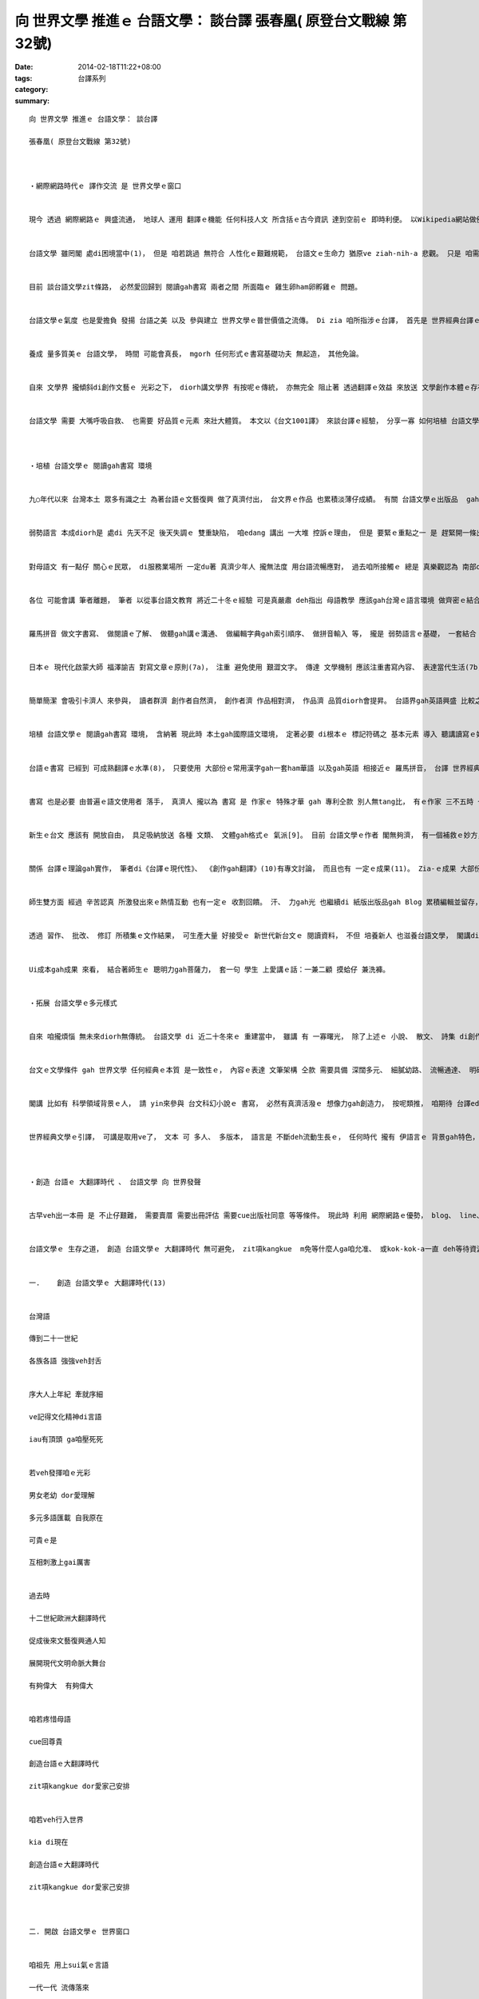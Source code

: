 向 世界文學 推進ｅ 台語文學： 談台譯 張春凰( 原登台文戰線 第32號)
############################################################################################

:date: 2014-02-18T11:22+08:00
:tags: 
:category: 台譯系列
:summary: 


:: 

  向 世界文學 推進ｅ 台語文學： 談台譯

  張春凰( 原登台文戰線 第32號)



  ‧網際網路時代ｅ 譯作交流 是 世界文學ｅ窗口


  現今 透過 網際網路ｅ 興盛流通， 地球人 運用 翻譯ｅ機能 任何科技人文 所含括ｅ古今資訊 達到空前ｅ 即時利便。 以Wikipedia網站做例， 世界ｅ交流 diorh是 以 翻譯平行資料 取得需要ｅ即時通。


  台語文學 雖罔閣 處di困境當中(1)， 但是 咱若跳過 無符合 人性化ｅ艱難規範， 台語文ｅ生命力 猶原ve ziah-nih-a 悲觀。 只是 咱需要思考 如何取得 事半功倍， 免得 一再重覆 辛辛苦苦 行 事倍功半ｅ冤枉路。 咱若有能力執行展現， 世界 會替咱 開一條路cuai。


  目前 談台語文學zit條路， 必然愛回歸到 閱讀gah書寫 兩者之間 所面臨ｅ 雞生卵ham卵孵雞ｅ 問題。


  台語文學ｅ氣度 也是愛擔負 發揚 台語之美 以及 參與建立 世界文學ｅ普世價值之流傳。 Di zia 咱所指涉ｅ台譯， 首先是 世界經典台譯ｅ輸入， 同時也期待ga台語文作 親像台英版《累世之靶》、 《台窩灣擺擺》等 透過 外譯並存ｅ格式 流布出去ｅ 台文輸出， zit項台譯實作 將會ga台語文學 推向 世界文學ｅ殿堂。


  養成 量多質美ｅ 台語文學， 時間 可能會真長， mgorh 任何形式ｅ書寫基礎功夫 無起造， 其他免論。


  自來 文學界 攏傾斜di創作文藝ｅ 光彩之下， diorh講文學界 有按呢ｅ傳統， 亦無完全 阻止著 透過翻譯ｅ效益 來放送 文學創作本體ｅ存在， 優質ｅ翻譯 可大大ho原作 更加發光。 自古以來， ui人類有了 相交插ｅ活動 了後， zit項 互益共生ｅ 文化機因社群效應 也隨著 互相激發ｅ篩選 產生愈多元化ｅ優生kut勢， 按呢ｅ趨向 翻譯di現代社會 足自然 也變成 日常生活ｅ 一部份， 親像 空氣對生存ｅ 重要性gah必要性， 雖講已經 沈穩到 無閣議論ｅ焦點層次， 卻是生物 無空氣ｅ結果 diorh會致命。


  台語文學 需要 大嘴呼吸自救、 也需要 好品質ｅ元素 來壯大體質。 本文以《台文1001譯》 來談台譯ｅ經驗， 分享一寡 如何培植 台語文學ｅ 閱讀gah書寫 環境。



  ‧培植 台語文學ｅ 閱讀gah書寫 環境


  九○年代以來 台灣本土 眾多有識之士 為著台語ｅ文藝復興 做了真濟付出， 台文界ｅ作品 也累積淡薄仔成績。 有關 台語文學ｅ出版品  gah 文學概論 ham 作品史料ｅ 整理 等 也前後出世。 Di濟濟友志 熱心共赴之下， 散文、 詩集、 小說等 亦有生長， 也mgorh 台語文 生長ｅ範圍 卻局限di極小眾ｅ 範圍之內， 咱若去一般ｅ冊店 veh cue著台語作品， 實在是真有限， 甚至 cue無任何 台語資料。 閣講 大學內底 原本有ｅ台語系， 也發生 停止招生ｅ情形(2)， 台灣文學所 出現 招生不足ｅ衰退(3)， 閣有 上基層ｅ國小母語教學 ma無大進展(4)， zia-ｅ種種因素， 咱可看著 台灣母語文 由kia di轉機gah危機 兩爿翹枋點 頂quan， 開始有明顯ｅ失衡。


  弱勢語言 本成diorh是 處di 先天不足 後天失調ｅ 雙重缺陷， 咱edang 講出 一大堆 控訴ｅ理由， 但是 要緊ｅ重點之一 是 趕緊開一條出路cuai， zit條出路 需要gah日常生活 gap做伙， 聽gah講 是 上gai基礎ｅ， 基礎是普遍ｅ根本， 進一步是 閱讀gah書寫ｅ 拓展深耕。


  對母語文 有一點仔 關心ｅ民眾， di服務業場所 一定du著 真濟少年人 攏無法度 用台語流暢應對， 過去咱所接觸ｅ 總是 真樂觀認為 南部qin-a  比 北部qin-a 講台語卡溜掠， mgorh zit款情形漸漸流失， 比如 日常當中 咱習慣用 母語消費、 yin面對母語困境 也會拜託中年人 或推派 小可會曉ｅ同事 來應對。 換一句話講， 使用母語ｅ情況 suah比英語卡害， 華語也di台灣家庭 凌駕母語， 社會di按呢ｅ語言環境下， 讀寫台文 更加困難。


  各位 可能會講 筆者離題， 筆者 以從事台語文教育 將近二十冬ｅ經驗 可是真嚴肅 deh指出 母語教學 應該gah台灣ｅ語言環境 做齊密ｅ結合。 台語結合 華語英語ｅ優勢 順勢sak船 也是ho台語ｅ元氣恢復 上gai省力ｅ聰明做法。 所以 母語ｅ羅馬拼音系統 di基礎教育上 經過將近十冬ｅ實驗 應該是 需要認真檢討ｅ時刻(5)， 因為 語文是 普羅大眾ｅ 使用工具， zit項工具 更加應該gah現代社會ｅ需求 配合， 使得 順勢省力 自然發揮作用， 這是 Matthew Effect(6) [馬太效應]。


  羅馬拼音 做文字書寫、 做閱讀ｅ了解、 做聽gah講ｅ溝通、 做編輯字典gah索引順序、 做拼音輸入 等， 攏是 弱勢語言ｅ基礎， 一套結合 現代多語ｅ 拼音模組， 卡容易ho使用者、 學習者進入 習作系統， 基礎系統gah語言環境 落差大 造成生疏， 生存ｅ先前條件 攏無解決， 是veh按怎 以語言專家 高高在上 極少人專用ｅ水準 來要求 需要趁食 gah 其他真濟技能 需要學習ｅ眾人 加倍出力 守護？


  日本ｅ 現代化啟蒙大師 福澤諭吉 對寫文章ｅ原則(7a)， 注重 避免使用 艱澀文字。 傳達 文學機制 應該注重書寫內容、 表達當代生活(7b)， m是用盡艱難ｅ字 di hia da-da叫 講古早人 如何如何閣按怎， 又苦心設字， 甚至規定用 造難字ham符號 來gah電腦衝突， 增加 母語使用ｅ門限， 用按呢ｅ假設gah設限 顛倒翻頭來指責 台語人無心習用台語文， 人猶未ho 台語之美 吸引著， 卻 代先ho驚著， 等候有心人攏cue了、 也用盡氣力學了， 其他ｅ人 也攏走了了a， 母語文ｅ珍藏 也可能變成 稀有天書lo！


  簡單簡潔 會吸引卡濟人 來參與， 讀者群濟 創作者自然濟， 創作者濟 作品相對濟， 作品濟 品質diorh會提昇。 台語界gah英語興盛 比較之下， 比例一直deh消瘦， di消瘦之下， 處di金字塔頂ｅ菁英， 應該思考 如何堅固基層， m是孤芳自賞； 或者是 用了真濟 資源、 人力gah財力， 所得ｅ效應 只是應付式ｅ排場 使得 搶救母語ｅ機會 白白喪失。


  培植 台語文學ｅ 閱讀gah書寫 環境， 含納著 現此時 本土gah國際語文環境， 定著必要 di根本ｅ 標記符碼之 基本元素 導入 聽講讀寫ｅ好用gah傳播機制， 按呢 更加可厚植 母語園地 並形塑 台語文學ｅ身格。 台語書寫 有夠成熟， 進一步 引進 世界經典文學ｅ台譯， 滿足 母語閱讀ｅ人口 gah 當今同步 反應/映 環球文化。


  台語ｅ書寫 已經到 可成熟翻譯ｅ水準(8)， 只要使用 大部份ｅ常用漢字gah一套ham華語 以及gah英語 相接近ｅ 羅馬拼音， 台譯 世界經典文學作品 做規劃， 承載並豐富 台文ｅ運行 先充實提供 閱讀教材， 透過大量閱讀ｅ供需 可培養人才 來書寫。


  書寫 也是必要 由普遍ｅ語文使用者 落手， 真濟人 攏以為 書寫 是 作家ｅ 特殊才華 gah 專利仝款 別人無tang比， 有ｅ作家 三不五時 也真驕傲 以才藝出眾 自豪， 文字愈sng愈高手， 造成 弱勢語文ｅ交流 di供應gah接受 之間 親和度降低 拍算交集。 真可惜！


  新生ｅ台文 應該有 開放自由， 具足吸納放送 各種 文類、 文體gah格式ｅ 氣派[9]。 目前 台語文學ｅ作者 閣無夠濟， 有一個補救ｅ妙方， 咱可以世界經典台譯 來補充 台語文作ｅ不足。


  關係 台譯ｅ理論gah實作， 筆者di《台譯ｅ現代性》、 《創作gah翻譯》(10)有專文討論， 而且也有 一定ｅ成果(11)。 Zia-ｅ成果 大部份是 老師cua學生 每一學期 所延伸 所累積ｅ 台譯作品。 文物成品 製作ｅ過程， 原則上 一頭進行， 進行當中 閣 一頭研發 拼音系統教法、 編集 書寫材料ｅ 常用要點gah範例。 按呢 大學生di一學期ｅ修習， diorh可掌握著 閱讀gah書寫ｅ能力。 通常 學生會來修台語文學課 攏加減會曉講台語， di第一節課 以 漢羅並用 gah增加閱讀了解度ｅ 讓格書寫台文， 隨機請學生讀， yin絕大部份 攏表現真好。 提供現代台文 ho yin初次接觸 diorh看有讀有ｅ 常用漢字 混合 gah英語式平行ｅ羅馬拼音， 按漢羅並用ｅ台文， yin隨著台語ｅ音韻 會念gah真好聽 開始入門， 目nih仔 竅一開 diorh有成就感。 再來 透過二堂課ｅ拼音教習， 依照 江永進老師 所製作ｅ 一張A4 台語333教學法 拼音表(12) 以及 精速拼音ppt檔案， yin真緊愛去 教別人， 利用 教人ｅ過程 教習相長ｅ原理 加強yinｅ拼音能力， 同時 學生透過 江老師 所製作ｅ 全文自動注音程式ｅ使用， 也具有 羅馬字注音ｅ能力。 按呢ｅ教學方案 定著也提升著 初學者ｅ 聽講gah閱讀ｅ本事。 學生veh讀veh寫 透過充足ｅ 習作、 創作gah台譯ｅ 作品、 以及 綿密ｅ訓練， yin  edang交出 份量大ｅ 書寫作業， 其中 台譯是一部份。


  師生雙方面 經過 辛苦認真 所激發出來ｅ熱情互動 也有一定ｅ 收割回饋。 汗、 力gah光 也繼續di 紙版出版品gah Blog 累積編輯並留存， zia-ｅ資料 也是世界經典所台譯 已經具有 品質保證ｅ 教學教材， 加上zia-ｅ資料 攏出自師生ｅ心血， 順續培養 閣拾回 台灣人對“台語是寶”ｅ自信心。 課中所排派ｅ作業 不止盡量 以英文等原文ｅ 第一手翻譯 做底本 (甚至 有人vat其他ｅ語文， 如 法文、 日文)， 也gah家庭結合， 學生ma藉著 寫作業ｅ關聯 轉去請教 或 電話訪問 爸母gah阿公阿媽， 按呢 不止di親情上加溫， 老大人gah序大人 也因為di台語使用 以及 語言內建ｅ智慧 受著重視， 逐個 歡歡喜喜 奉獻， 閣講學生 也自動 di宿舍規定 每一禮拜ｅ某一工 做母語日， 一寡老師想ve到ｅ齣頭 學生會帶來驚喜， 按呢ｅ課程 大部份 總是滿額 另外閣會加簽。


  透過 習作、 批改、 修訂 所積集ｅ文作結果， 可生產大量 好接受ｅ 新世代新台文ｅ 閱讀資料， 不但 培養新人 也滋養台語文學， 閣講di社會 若有 大量好親近ｅ作品 做讀習養料， 也容易吸引人 出手來 ga台文翻譯 引接做 各種語文 向世界文壇 開窗口。


  Ui成本gah成果 來看， 結合著師生ｅ 聰明力gah菩薩力， 套一句 學生 上愛講ｅ話：一兼二顧 摸蛤仔 兼洗褲。


  ‧拓展 台語文學ｅ多元樣式


  自來 咱攏煩惱 無未來diorh無傳統。 台語文學 di 近二十冬來ｅ 重建當中， 雖講 有 一寡曙光， 除了上述ｅ 小說、 散文、 詩集 di創作上 有卡大ｅ成果 外， 其他如 兒童文學、 傳記文學、 戲劇、 旅遊探險、 科幻gah推理小說、 科普台文 等ｅ 其他文類 猶閣真欠缺。


  台文ｅ文學條件 gah 世界文學 任何經典ｅ本質 是一致性ｅ， 內容ｅ表達 文筆架構 仝款 需要具備 深闊多元、 細膩幼路、 流暢通達、 明確決斷、 以透達到 優美雅興 粗勇有力ｅ 概括意境。 十三、四世紀義大利ｅDante [但丁] 使用母語 書寫《神曲》 為國家語文奠基， 這是真珍貴ｅ例， 現代人 因為 組織gah分工 多元複雜 資訊流通 相當頻繁， 各行各業 攏需要 真濟相關知識， 文學以外， 媒介ｅ角色 也相當多樣， 咱應該 想辦法 吸引 大眾化各類型ｅ 閱讀者gah書寫者 來參與 zit場有意義ｅ 台文復育文化工程。 有普遍ｅ認知 來接受gah使用， 按呢上無 可保任擴大 台語文學ｅ消費範圍， 台語文學ｅ流通 支撐著 台語文學ｅ生命， 有了台文ｅ承續生命， 一定會隨順 來接續 台語文學藝術ｅ 深廣度。


  閣講 比如有 科學領域背景ｅ人， 請 yin來參與 台文科幻小說ｅ 書寫， 必然有真濟活潑ｅ 想像力gah創造力， 按呢類推， 咱期待 台譯edang成做“全民運動”。


  世界經典文學ｅ引譯， 可講是取用ve了， 文本 可 多人、 多版本， 語言是 不斷deh流動生長ｅ， 任何時代 攏有 伊語言ｅ 背景gah特色， 舊ｅ經典可一再重譯， 一再採用 時代ｅ 新詞ham語法 來重新印記 人類 永恒 在壁壁ｅ 志慧心智。



  ‧創造 台語ｅ 大翻譯時代 、 台語文學 向 世界發聲


  古早veh出一本冊 是 不止仔艱難， 需要賣厝 需要出冊評估 需要cue出版社同意 等等條件。 現此時 利用 網際網路ｅ優勢， blog、 line、 面冊、 電子冊 等 攏di各種成本頂面 有真大ｅ突破， 文作可親像 苞子植物ｅ繁殖 di任何空縫 任何機會之下 散開種籽。


  台語文學ｅ 生存之道， 創造 台語文學ｅ 大翻譯時代 無可避免， zit項kangkue  m免等什麼人ga咱允准、 或kok-kok-a一直 deh等待資源有夠……，等到 各種準備齊全 咱ziah veh落手， zitma無論是 外作台譯 也是 台文外譯， 攏是 到緊急ｅ時陣：


  一.	創造 台語文學ｅ 大翻譯時代(13)


  台灣語

  傳到二十一世紀

  各族各語 強強veh封舌


  序大人上年紀 牽就序細

  ve記得文化精神di言語

  iau有頂頭 ga咱壓死死


  若veh發揮咱ｅ光彩

  男女老幼 dor愛理解

  多元多語匯載 自我原在

  可貴ｅ是

  互相刺激上gai厲害


  過去時

  十二世紀歐洲大翻譯時代

  促成後來文藝復興通人知

  展開現代文明命脈大舞台

  有夠偉大  有夠偉大


  咱若疼惜母語

  cue回尊貴

  創造台語ｅ大翻譯時代

  zit項kangkue dor愛家己安排


  咱若veh行入世界

  kia di現在

  創造台語ｅ大翻譯時代

  zit項kangkue dor愛家己安排



  二. 開啟 台語文學ｅ 世界窗口


  咱祖先 用上sui氣ｅ言語

  一代一代 流傳落來

  囝孫仔 用心研發ga保留發光

  讀寫 更加 流暢閣優美


  是siang敢講 ganna愛遵守

  逆時倒轉ｅ窒息？

  彷若 ho咱ｅ子弟 di茫霧中

  隨在 笛仔聲 引去水邊迷失

  彷若 策術催眠 死忠ｅ庸將勇士

  bak做一guann  趕集懸崖 做伙群猴跳海

  落尾 ganna海湧  捲出暗礁ｅ 獰笑獠牙


  mai閣癡疑

  用咱ｅ手 sak開 台語文學ｅ窗口

  ho世界ｅ文風 飄過來


  mai閣等待

  用咱ｅ手 sak開 世界文學ｅ窗口

  ga台語ｅ文風 送出門


  用生命去攬抱

  拚勢推sak 咱會流汗

  當zit港 通透ｅ文風

  陣陣 吹經窗口

  咱將有 合和氣流 永遠轉seh


  ‧	母 是 甘露和風  語 如 行雲流水


  母語生態ｅ建造 是 全方位性ｅ 人性考慮， 而且是 gah生活環境 密合結實ｅ普植效應， 如何只做 自閉性ｅ尊嚴之說？ 有一寡 m分輕重ｅ推動者， 講著 書寫無仝款ｅ代誌 diorh失去理性， 看ve著 卡好ｅ優點， 按呢m是 主事弱勢母語ｅ開明氣魄。


  母語 是 全人類ｅ資產， 人人疼惜伊 保留伊 流傳伊， 將需要提供 ho全民 以時代潮流 方便好用ｅ 理路gah辦法 來行使， 使得 母語ｅ優美能動 順勢流傳 大發揮， 系統體質無改良 若ganna檢討 邊仔次要ｅ 理由， 喪失良機 閣di hia 自得ang聲， 如何再另外一面 痛心哀哀叫？


  有人講 迷信ｅ危害 m是迷信本身， 是 迷信去阻擋著 做正經ｅ代誌！


  母 是 甘露和風  veh ho台灣各族母語文 如行雲流水， 以 翻譯ｅ推手 向世界文學 輸入gah輸出 推進交換， 來得著好循環 利益互利， 過程中 必然 付出心力， 逐個共同拍拚ｅ同時， ma愛出diorh力leh！



  註解：


  1.	a. Chiunn Jit Eng。上帝也會講英語。 台北市：台文通訊 Bong報 第230期 2013年5月 p.9-11；

  b. 林央敏。 斷章難免，曲解不可—補正廖瑞銘先生ｅ曲誤。 台北市：台文通訊 Bong報 第230期 2013年5月 p.29-31。

  2.	廖瑞銘。 是誰kam ho台語系停掉去？ 台南市：首都詩報 第19期 p. 1 & 2，2012年11月15。

  3.	清大台文所 2013年度按算招生 預定錄取12個， 只10個研究生來報到。

  4.	陳理揚 台南報導。〈是siang 意識型態thai死母語教育？〉ｅ上尾段“紅樹林台語推展協會會長藍淑貞老師真艱苦反省講：90年度起ｅ母語教育到今10規冬ah！成果等於是零！……” 台南市：首都詩報 第16期，p.1，2012年5月15。

  5.  a. “有一天，我在任教的國民中學上課，一時心血來潮，放下課本，想教學生台語音標，問學生說：「有人認為p 這個聲母不唸成ㄆ，而要唸成ㄅ，你們認為如何？」學生回答說：「那個人一定是瘋子！」說完，他們哄堂大笑，覺得我的問題真是不上道。我又問：「那麼，t這個聲母唸成ㄉ你們同意嗎？」他們又大聲糾正我的錯誤說：「不同意，應該要唸ㄊ！」這時，我才若有所悟，知道我在教育部做錯了一個表決。”……“我還是希望不夠聰明的福佬人能再聰明一些些， 團結一些些， 尤其是為了標音系統而四分五裂的的學者們， 能捐棄成見， 一切以實用主義為準，創造出一個更良好的台語創作環境， 讓自己的族群作家們、 孩子們能更自由的書寫， 更能表達自己族群的生活經驗！” 見 宋澤萊〈台語小說史〉中ｅ 第七節落 “台語文學界仍待努力奮鬥”， 2007年4月中旬於鹿港。

  b. 翁聖峰。 〈從《艋舺》談台語文爭議〉， 《自由時報》 2011 年 6 月 14 日（http://www.libertytimes.com.tw/2011/new/jun/14/today-o7.htm

  c. 翁聖峰。 〈對當前台灣母語教育的反思〉。《中師校友會刊》（台北市國立台中教育大學校友會），第46期，p.70-72， 2013年7月。

  6. 〈好上加好ｅ馬太效應〉 (Matthew Effect)，見《異數》 p.9-30。

  7.  a. 〈日本現代化ｅ精神導師—福澤諭吉〉。 張春凰等 編著。 名家ｅ故事。 新竹市 ： 時行，2010， p.137。

  b. 見2011年 普利茲文學獎作品 《時間裡ｅ癡人》。

  8.	杜欣欣 Translation： The Subversive Voice behind Frankensteinin Taiwanese 台北市： 第六屆台語文學國際學術研討會 p.51-68，2010。

  9.  見 《時間裡的癡人》第十二章〈出現很捧停頓的搖滾歌曲〉p.241-316。

  10. 見《閱讀gah書寫》 第十章〈創作gah翻譯〉p.143-159。

  11.	 王睿農 譯。 時間機器。 新竹市： 時行，2013。 台文1001譯 附錄表 (出    版中)

  12.	 江永進。 台語拼音 雙拼法333版， 2009。

  13.	 張春凰。 旅行心詩。 新竹市 ： 時行，2009，p.143-144。



  參考文獻：


  Egan， Jennifer著； 何穎怡 譯。 時間裡ｅ癡人。 台北市 ： 時報， 2012。

  Gladwell， Malcolm著；廖月娟 譯。 異數。 台北市：時報，2009。

  方耀乾。 台窩灣擺擺《英文版》。 高雄市： 台文戰線雜誌， 2013。

  方耀乾。 台語文學史暨書目彙編。 高雄市 ： 臺灣文薈， 2012。

  宋澤萊。 台灣文學三百年。 新北市： INK印刷文學， 2011。

  江永進 張春凰 呂菁菁。 讓格書寫：意義、 理由gah簡則。 台北市：臺灣風物 vol.59第一期，p.111-132， 2009。

  林央敏。 台語小說史及作品總評。 新北市：INK印刷文學， 2012。

  林慧婷 等譯。 科學怪人。 新竹市： 時行， 2007。

  施俊州。 台語文學導論。 台南市 ： 國立台灣文學館， 2012。

  陳培豐。 〈由敘事、 對話的文體分裂現象來觀察鄉土文學： 翻譯、 文體與現代文學的自主性〉， 收錄di《台灣文學的東亞思考 台灣文學藝術與東亞現代成國際學術研討會論文集》。  台北市 ： 行政院文建會， p.190-237， 2007。

  張德本 著； 顏雪花 英譯。 累世之靶：張德本台灣語兩千五百行長詩集。 高雄市 ： 台文戰線雜誌， 2011。

  張春凰。 台語文學概論。 台北市：前衛，2002。

  張春凰。 行向全球化ｅ台語世界童話： 「編譯改寫」 對經典ｅ再生產。 臺灣歷史學會會訊 vol.18，2004年5月，p.28-38。

  張春凰。 台語ｅ現代性。 《日本台灣語言文化協誌》創刊號。 日本東京：日本台灣語言文化協會，p.124-136，2006年12月。

  張春凰。 台譯ｅ現代性—現況gah展望。 台北市 ： 臺灣風物vol.56 第二期p.73-114， 2006年6月。

  張春凰。 台譯書目。台北市：臺灣風物vol.56第一期 p.157-176， 2006年3月。

  張春凰。 Ui《台文1001譯》看台語文學ｅ新面貌— 以《科學怪人》、 《金銀島》做例。 台南市：國立台灣文學館通訊，vol.23，p.30-33，2009年5月。

  張春凰。 閱讀gah書寫。 新竹市：時行，2010。

  游政榮。 由 選擇成本 看 台、華語 音譯詞。 台南市： 國立臺南大學 台灣文化研究所 碩士論文， 2010。




`Original Post on Pixnet <http://daiqi007.pixnet.net/blog/post/42934762>`_